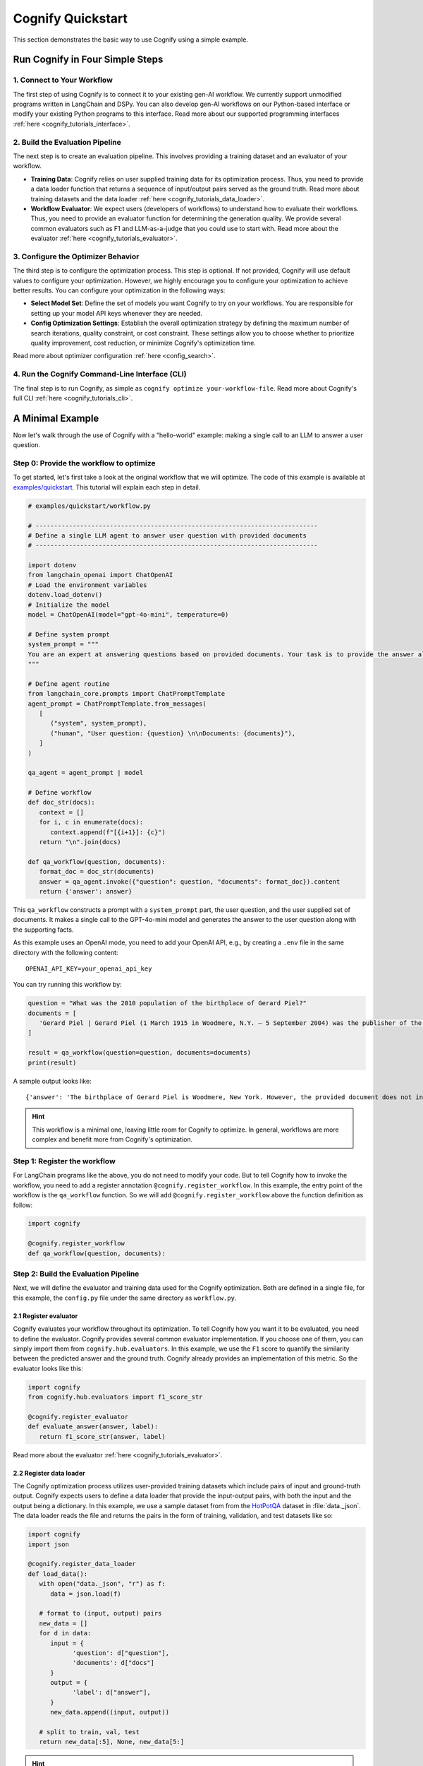 .. _cognify_quickstart:

******************
Cognify Quickstart
******************

This section demonstrates the basic way to use Cognify using a simple example.

Run Cognify in Four Simple Steps
================================

1. Connect to Your Workflow
---------------------------

The first step of using Cognify is to connect it to your existing gen-AI workflow. 
We currently support unmodified programs written in LangChain and DSPy. 
You can also develop gen-AI workflows on our Python-based interface or modify your existing Python programs to this interface.
Read more about our supported programming interfaces :ref:`here <cognify_tutorials_interface>`.


2. Build the Evaluation Pipeline
--------------------------------

The next step is to create an evaluation pipeline. This involves providing a training dataset and an evaluator of your workflow.

- **Training Data**: Cognify relies on user supplied training data for its optimization process. Thus, you need to provide a data loader function that returns a sequence of input/output pairs served as the ground truth. Read more about training datasets and the data loader :ref:`here <cognify_tutorials_data_loader>`.

- **Workflow Evaluator**: We expect users (developers of workflows) to understand how to evaluate their workflows. Thus, you need to provide an evaluator function for determining the generation quality. We provide several common evaluators such as F1 and LLM-as-a-judge that you could use to start with. Read more about the evaluator :ref:`here <cognify_tutorials_evaluator>`.

3. Configure the Optimizer Behavior
-----------------------------------

The third step is to configure the optimization process. This step is optional. If not provided, Cognify will use default values to configure your optimization.
However, we highly encourage you to configure your optimization to achieve better results. You can configure your optimization in the following ways:

- **Select Model Set**: Define the set of models you want Cognify to try on your workflows. You are responsible for setting up your model API keys whenever they are needed.

- **Config Optimization Settings**: Establish the overall optimization strategy by defining the maximum number of search iterations, quality constraint, or cost constraint. These settings allow you to choose whether to prioritize quality improvement, cost reduction, or minimize Cognify's optimization time.

Read more about optimizer configuration :ref:`here <config_search>`.

4. Run the Cognify Command-Line Interface (CLI)
----------------------

The final step is to run Cognify, as simple as ``cognify optimize your-workflow-file``.
Read more about Cognify's full CLI :ref:`here <cognify_tutorials_cli>`.

A Minimal Example
=================

Now let's walk through the use of Cognify with a "hello-world" example: making a single call to an LLM to answer a user question.

Step 0: Provide the workflow to optimize
--------------------------------------------

To get started, let's first take a look at the original workflow that we will optimize. 
The code of this example is available at `examples/quickstart <https://github.com/WukLab/Cognify/tree/main/examples/quickstart>`_. This tutorial will explain each step in detail.

.. code-block:: python

   # examples/quickstart/workflow.py

   # ----------------------------------------------------------------------------
   # Define a single LLM agent to answer user question with provided documents
   # ----------------------------------------------------------------------------

   import dotenv
   from langchain_openai import ChatOpenAI
   # Load the environment variables
   dotenv.load_dotenv()
   # Initialize the model
   model = ChatOpenAI(model="gpt-4o-mini", temperature=0)

   # Define system prompt
   system_prompt = """
   You are an expert at answering questions based on provided documents. Your task is to provide the answer along with all supporting facts in given documents.
   """

   # Define agent routine 
   from langchain_core.prompts import ChatPromptTemplate
   agent_prompt = ChatPromptTemplate.from_messages(
      [
         ("system", system_prompt),
         ("human", "User question: {question} \n\nDocuments: {documents}"),
      ]
   )

   qa_agent = agent_prompt | model

   # Define workflow
   def doc_str(docs):
      context = []
      for i, c in enumerate(docs):
         context.append(f"[{i+1}]: {c}")
      return "\n".join(docs)

   def qa_workflow(question, documents):
      format_doc = doc_str(documents)
      answer = qa_agent.invoke({"question": question, "documents": format_doc}).content
      return {'answer': answer}

This ``qa_workflow`` constructs a prompt with a ``system_prompt`` part, the user question, and the user supplied set of documents. It makes a single call to the GPT-4o-mini model and generates the answer to the user question along with the supporting facts.

As this example uses an OpenAI mode, you need to add your OpenAI API, e.g., by creating a ``.env`` file in the same directory with the following content:

::

   OPENAI_API_KEY=your_openai_api_key

You can try running this workflow by:

.. code-block:: python

   question = "What was the 2010 population of the birthplace of Gerard Piel?"
   documents = [
      'Gerard Piel | Gerard Piel (1 March 1915 in Woodmere, N.Y. – 5 September 2004) was the publisher of the new Scientific American magazine starting in 1948. He wrote for magazines, including "The Nation", and published books on science for the general public. In 1990, Piel was presented with the "In Praise of Reason" award by the Committee for Skeptical Inquiry (CSICOP).',
   ]

   result = qa_workflow(question=question, documents=documents)
   print(result)

A sample output looks like:

::
   
   {'answer': 'The birthplace of Gerard Piel is Woodmere, New York. However, the provided document does not include the 2010 population of Woodmere. To find that information, one would typically refer to census data or demographic reports from that year.'}

.. hint::

   This workflow is a minimal one, leaving little room for Cognify to optimize. In general, workflows are more complex and benefit more from Cognify's optimization.

Step 1: Register the workflow
-------------------------------

For LangChain programs like the above, you do not need to modify your code. But to tell Cognify how to invoke the workflow, you need to add a register annotation ``@cognify.register_workflow``.
In this example, the entry point of the workflow is the ``qa_workflow`` function. So we will add ``@cognify.register_workflow`` above the function definition as follow:

.. code-block:: python

   import cognify

   @cognify.register_workflow
   def qa_workflow(question, documents):

Step 2: Build the Evaluation Pipeline
-------------------------------------

Next, we will define the evaluator and training data used for the Cognify optimization. Both are defined in a single file, for this example, the ``config.py`` file under the same directory as ``workflow.py``.

2.1 Register evaluator
^^^^^^^^^^^^^^^^^^^^^^

Cognify evaluates your workflow throughout its optimization. To tell Cognify how you want it to be evaluated, you need to define the evaluator. Cognify provides several common evaluator implementation. If you choose one of them, you can simply import them from ``cognify.hub.evaluators``. In this example, we use the ``F1`` score to quantify the similarity between the predicted answer and the ground truth. Cognify already provides an implementation of this metric. So the evaluator looks like this:

.. code-block:: python

   import cognify
   from cognify.hub.evaluators import f1_score_str

   @cognify.register_evaluator
   def evaluate_answer(answer, label):
      return f1_score_str(answer, label)

Read more about the evaluator :ref:`here <cognify_tutorials_evaluator>`.

2.2 Register data loader
^^^^^^^^^^^^^^^^^^^^^^^^

The Cognify optimization process utilizes user-provided training datasets which include pairs of input and ground-truth output. Cognify expects users to define a data loader that provide the input-output pairs, with both the input and the output being a dictionary.
In this example, we use a sample dataset from from the `HotPotQA <https://hotpotqa.github.io>`_ dataset in :file:`data._json`. The data loader reads the file and returns the pairs in the form of training, validation, and test datasets like so:

.. code-block:: python

   import cognify
   import json

   @cognify.register_data_loader
   def load_data():
      with open("data._json", "r") as f:
         data = json.load(f)
            
      # format to (input, output) pairs
      new_data = []
      for d in data:
         input = {
               'question': d["question"], 
               'documents': d["docs"]
         }
         output = {
               'label': d["answer"],
         }
         new_data.append((input, output))
      
      # split to train, val, test
      return new_data[:5], None, new_data[5:]

.. hint::

   The dataset is small for a quick demonstration. In practice, you should provide a larger dataset for better generalization.

Read more about training datasets and the data loader :ref:`here <cognify_tutorials_data_loader>`.

Step 3: Configure the Optimizer Behavior
----------------------------------------

Cognify's optimization behavior can be configured by users, such as whether to perform light-weight, medium-weight, or heavy-weight optimizations, the maximum iterations of trials to perform, what models Cognify can choose from, etc. 
These configurations are defined in the :code:`create_search` construct in a configuration file.
By default, Cognify assumes that this file is ``config.py`` in the same workflow directory. You can also use another file name by specifying :code:`-c /path/to/custom_config.py` in the command line.

The simpliest way to set the configurations is the use Cognify's default as follows:

.. code-block:: python

   from cognify.hub.search import default

   search_settings = default.create_search()

.. hint::

   To achieve better optimization results that meet your requirements, you should customize your optimization configuration instead of using the default.

Cognify provides a set of `pre-defined configurations <https://github.com/WukLab/Cognify/blob/main/cognify/hub/search/default.py>`_ for you to start with.
Read more about optimizer configuration :ref:`here <config_search>`.

Wrap Up
-------

Now we have all the components in place. The final directory structure should look like this:

::

   .
   ├── config.py # evaluator + data loader + search settings
   ├── data._json
   ├── workflow.py
   └── .env


Run Cognify Optimization
------------------------

To run Cognify, simply use ``cognify optimize your-workflow-file``.

.. code-block:: bash
   
   cd examples/quickstart
   cognify optimize workflow.py

An example output looks like this:

.. code-block:: bash

   (my_env) user@hostname:/path/to/quickstart$ cognify optimize workflow.py 
   > light_opt_layer | (best score: 0.16, lowest cost@1000: 0.09 $): 100%|███████████████| 10/10 [01:53<00:00, 11.30s/it]
   ================ Optimization Results =================
   Number of Optimization Results: 2
   --------------------------------------------------------
   Optimization_1
   Quality improves by 5%
   Cost is 0.95x original
   Quality: 0.160, Cost per 1K invocation: $0.28
   --------------------------------------------------------
   Optimization_2
   Quality improves by 7%
   Cost is 0.98x original
   Quality: 0.154, Cost per 1K invocation: $0.09
   ========================================================

The optimizer found two optimized workflow versions on the Pareto frontier, i.e., they are the most cost-effective solutions within all searched optimizations.

.. note::

   It's not guaranteed that the optimizer will find any better solutions than the original one. You might get ``Number of Optimization Results: 0`` in the output.

Check detailed optimizations
^^^^^^^^^^^^^^^^^^^^^^^^^^^^^^^

You can find all the output workflows' information under the ``opt_results/optimized_workflow_details`` directory (the default directory used by Cognify, which you can change in ``config.py``). 

Beflow is the transformations that ``Optimization_1`` applies to the original workflow: the Chain-of-Thought prompting is applied to the model call, while no few-shot demonstration is added.

::

   Trial - light_opt_layer_4
   Log at: opt_results/light_opt_layer/opt_logs.json
   Quality: 0.160, Cost per 1K invocation ($): 0.28 $
   ********** Detailed Optimization Trace **********

   ========== Layer: light_opt_layer ==========

   >>> Module: qa_agent <<<

      - Parameter: <cognify.hub.cogs.fewshot.LMFewShot>
         Applied Option: NoChange
         Transformation Details:
         NoChange

      - Parameter: <cognify.hub.cogs.reasoning.LMReasoning>
         Applied Option: ZeroShotCoT
         Transformation Details:
         
         - ZeroShotCoT -
         Return step-by-step reasoning for the given chat prompt messages.
         
         Reasoning Prompt: 
               Let's solve this problem step by step before giving the final response.

   ==================================================


Evaluate a Specific Configuration
^^^^^^^^^^^^^^^^^^^^^^^^^^^^^^^^^

To see how well an optimized workflow peforms, you can load it into your code and run it on a sample input like so:

.. code-block:: python

   question = "What was the 2010 population of the birthplace of Gerard Piel?"
   documents = [
      'Gerard Piel | Gerard Piel (1 March 1915 in Woodmere, N.Y. – 5 September 2004) was the publisher of the new Scientific American magazine starting in 1948. He wrote for magazines, including "The Nation", and published books on science for the general public. In 1990, Piel was presented with the "In Praise of Reason" award by the Committee for Skeptical Inquiry (CSICOP).',
   ]

   # load optimized workflow
   optimized_workflow = cognify.load_workflow(
      config_id='Optimization_1',
      opt_result_path='opt_results'
   )
   result = optimized_workflow(question=question, documents=documents)
   print(result)

You can also evaluate an optimized workflow on your entire test dataset. 
When you define your dataloader, you should split the data into train, validation, and test sets. The following command will run the optimized workflow on your test data.

.. code-block:: bash

   cognify evaluate workflow.py --select Optimization_1

The sample output looks like:

.. code-block:: bash

   (my_env) user@hostname:/path/to/quickstart$ cognify evaluate workflow.py --select Optimization_1
   ----- Testing select trial light_opt_layer_4 -----
   Params: {'qa_agent_few_shot': 'NoChange', 'qa_agent_reasoning': 'ZeroShotCoT'}
   Training Quality: 0.160, Cost per 1K invocation: $0.28

   > Evaluation in light_opt_layer_4 | (avg score: 0.20, avg cost@1000: 0.28 $): 100%|███████10/10 [00:07<00:00,  1.42it/s]
   =========== Evaluation Results ===========
   Quality improves by 25%
   Cost is 0.95x original
   Quality: 0.199, Cost per 1K invocation: $0.28
   ===========================================

You can also use Cognify to evaluate the original workflow with:

.. code-block:: bash

   cognify evaluate workflow.py --select Original
